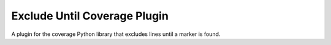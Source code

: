 
Exclude Until Coverage Plugin
=============================

A plugin for the coverage Python library that excludes lines until a marker is found.